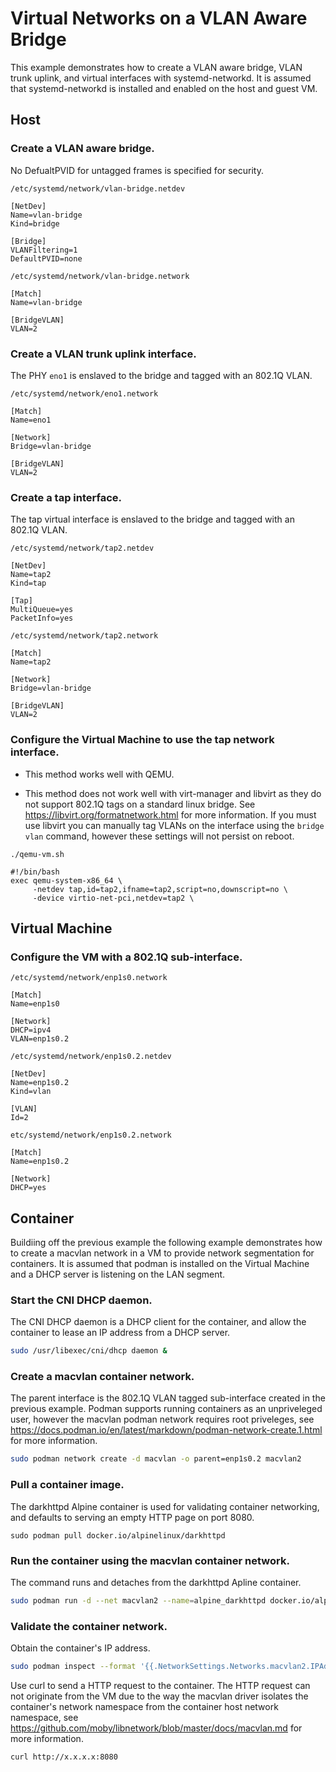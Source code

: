 #+OPTIONS: toc:2

* Virtual Networks on a VLAN Aware Bridge
This example demonstrates how to create a VLAN aware bridge, VLAN trunk uplink, and virtual interfaces with systemd-networkd. It is assumed that systemd-networkd is installed and enabled on the host and guest VM.

** Host
*** Create a VLAN aware bridge.
    
No DefualtPVID for untagged frames is specified for security.

~/etc/systemd/network/vlan-bridge.netdev~

#+begin_src /etc/systemd/network/vlan-bridge.netdev
[NetDev]
Name=vlan-bridge
Kind=bridge

[Bridge]
VLANFiltering=1
DefaultPVID=none
#+end_src

~/etc/systemd/network/vlan-bridge.network~

#+begin_src /etc/systemd/network/vlan-bridge.network
[Match]
Name=vlan-bridge

[BridgeVLAN]
VLAN=2
#+end_src

*** Create a VLAN trunk uplink interface.
    
The PHY ~eno1~ is enslaved to the bridge and tagged with an 802.1Q VLAN.

~/etc/systemd/network/eno1.network~

#+begin_src /etc/systemd/network/eno1.network
[Match]
Name=eno1

[Network]
Bridge=vlan-bridge

[BridgeVLAN]
VLAN=2
#+end_src

*** Create a tap interface.
    
The tap virtual interface is enslaved to the bridge and tagged with an 802.1Q VLAN.

~/etc/systemd/network/tap2.netdev~

#+begin_src /etc/systemd/network/tap2.netdev
[NetDev]
Name=tap2
Kind=tap

[Tap]
MultiQueue=yes
PacketInfo=yes
#+end_src

~/etc/systemd/network/tap2.network~

#+begin_src /etc/systemd/network/tap2.network
[Match]
Name=tap2

[Network]
Bridge=vlan-bridge

[BridgeVLAN]
VLAN=2
#+end_src

*** Configure the Virtual Machine to use the tap network interface.

- This method works well with QEMU.

- This method does not work well with virt-manager and libvirt as they do not support 802.1Q tags on a standard linux bridge. See https://libvirt.org/formatnetwork.html for more information. If you must use libvirt you can manually tag VLANs on the interface using the ~bridge vlan~ command, however these settings will not persist on reboot.

~./qemu-vm.sh~

#+begin_src qemu-vm.sh
#!/bin/bash
exec qemu-system-x86_64 \
     -netdev tap,id=tap2,ifname=tap2,script=no,downscript=no \
     -device virtio-net-pci,netdev=tap2 \
#+end_src

** Virtual Machine
*** Configure the VM with a 802.1Q sub-interface.

~/etc/systemd/network/enp1s0.network~

#+begin_src /etc/systemd/network/enp1s0.network
[Match]
Name=enp1s0

[Network]
DHCP=ipv4
VLAN=enp1s0.2
#+end_src

~/etc/systemd/network/enp1s0.2.netdev~

#+begin_src /etc/systemd/network/enp1s0.2.netdev
[NetDev]
Name=enp1s0.2
Kind=vlan

[VLAN]
Id=2
#+end_src

~etc/systemd/network/enp1s0.2.network~

#+begin_src /etc/systemd/network/enp1s0.2.network
[Match]
Name=enp1s0.2

[Network]
DHCP=yes
#+end_src

** Container
   
Buildiing off the previous example the following example demonstrates how to create a macvlan network in a VM to provide network segmentation for containers. It is assumed that podman is installed on the Virtual Machine and a DHCP server is listening on the LAN segment.

*** Start the CNI DHCP daemon.

The CNI DHCP daemon is a DHCP client for the container, and allow the container to lease an IP address from a DHCP server.

#+begin_src bash
sudo /usr/libexec/cni/dhcp daemon &
#+end_src 

*** Create a macvlan container network.

The parent interface is the 802.1Q VLAN tagged sub-interface created in the previous example. Podman supports running containers as an unpriveleged user, however the macvlan podman network requires root priveleges, see https://docs.podman.io/en/latest/markdown/podman-network-create.1.html for more information.
    
#+begin_src bash
sudo podman network create -d macvlan -o parent=enp1s0.2 macvlan2
#+end_src

*** Pull a container image.

The darkhttpd Alpine container is used for validating container networking, and defaults to serving an empty HTTP page on port 8080.

#+begin_src
sudo podman pull docker.io/alpinelinux/darkhttpd
#+end_src
    
*** Run the container using the macvlan container network.

The command runs and detaches from the darkhttpd Apline container.

#+begin_src bash
sudo podman run -d --net macvlan2 --name=alpine_darkhttpd docker.io/alpinelinux/darkhttpd
#+end_src

*** Validate the container network.

Obtain the container's IP address.

#+begin_src bash
sudo podman inspect --format '{{.NetworkSettings.Networks.macvlan2.IPAddress }}' alpine_darkhttpd
#+end_src

Use curl to send a HTTP request to the container. The HTTP request can not originate from the VM due to the way the macvlan driver isolates the container's network namespace from the container host network namespace, see https://github.com/moby/libnetwork/blob/master/docs/macvlan.md for more information.

#+begin_src
curl http://x.x.x.x:8080
#+end_src

